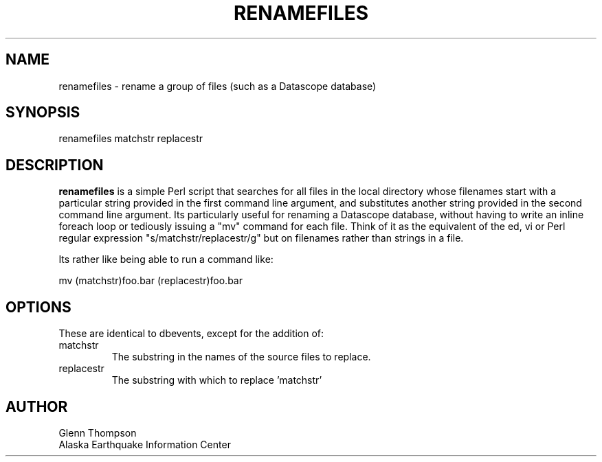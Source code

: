 .TH RENAMEFILES 1 2007/03/12 "BRTT Antelope 4.11" "User Commands"
.SH NAME
.nf
renamefiles - rename a group of files (such as a Datascope database)
.fi
.SH SYNOPSIS
.nf
renamefiles  matchstr replacestr
.fi
.SH DESCRIPTION
\fBrenamefiles\fP is a simple Perl script that searches for all files in the local directory whose filenames start with a particular string provided in the first command line argument, and substitutes another string provided in the second command line argument. Its particularly useful for renaming a Datascope database, without having to write an inline foreach loop or tediously issuing a "mv" command for each file. Think of it as the equivalent of the ed, vi or Perl regular expression "s/matchstr/replacestr/g" but on filenames rather than strings in a file.
.LP
Its rather like being able to run a command like:
.PP
mv (matchstr)foo.bar (replacestr)foo.bar
.SH OPTIONS
These are identical to dbevents, except for the addition of:
.IP "matchstr"
The substring in the names of the source files to replace.
.IP "replacestr"
The substring with which to replace 'matchstr'
.SH AUTHOR
Glenn Thompson
.br
Alaska Earthquake Information Center


